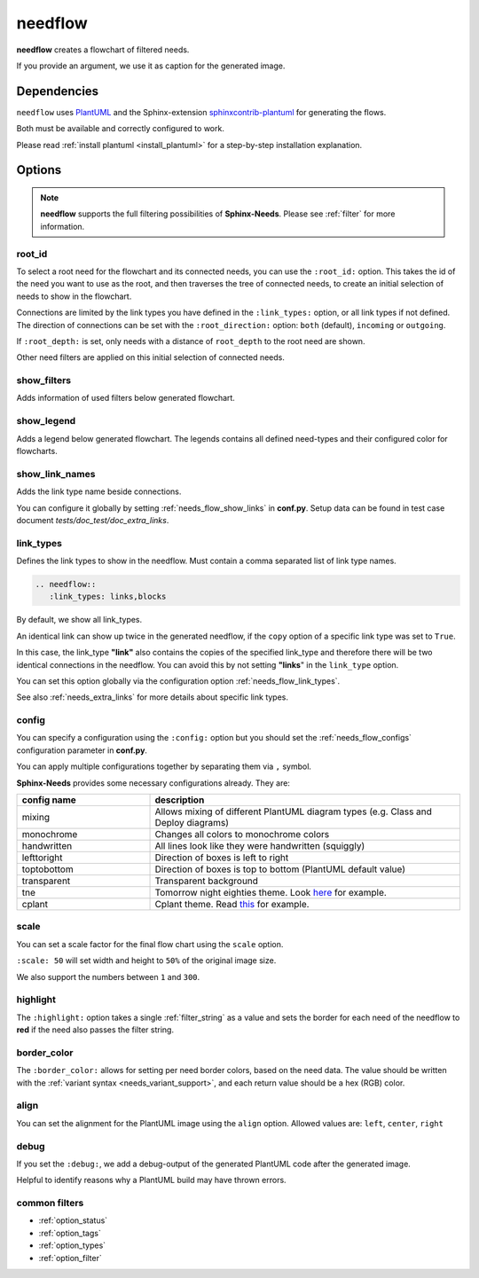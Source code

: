 .. _needflow:

needflow
========

.. versionadded:: 0.2.0

**needflow** creates a flowchart of filtered needs.

If you provide an argument, we use it as caption for the generated image.

.. need-example::

   .. needflow:: My first needflow
      :filter: is_need
      :tags: flow_example
      :link_types: tests, blocks
      :show_link_names:

Dependencies
------------

``needflow`` uses `PlantUML <http://plantuml.com>`_ and the
Sphinx-extension `sphinxcontrib-plantuml <https://pypi.org/project/sphinxcontrib-plantuml/>`_ for generating the flows.

Both must be available and correctly configured to work.

Please read :ref:`install plantuml <install_plantuml>` for a step-by-step installation explanation.

Options
-------

.. note::

   **needflow** supports the full filtering possibilities of **Sphinx-Needs**.
   Please see :ref:`filter` for more information.

.. _needflow_root_id:
.. _needflow_root_direction:
.. _needflow_root_depth:

root_id
~~~~~~~

.. versionadded:: 2.2.0

To select a root need for the flowchart and its connected needs, you can use the ``:root_id:`` option.
This takes the id of the need you want to use as the root,
and then traverses the tree of connected needs, to create an initial selection of needs to show in the flowchart.

Connections are limited by the link types you have defined in the ``:link_types:`` option, or all link types if not defined.
The direction of connections can be set with the ``:root_direction:`` option:
``both`` (default), ``incoming`` or ``outgoing``.

If ``:root_depth:`` is set, only needs with a distance of ``root_depth`` to the root need are shown.

Other need filters are applied on this initial selection of connected needs.

.. need-example::

   .. needflow::
      :root_id: spec_flow_002
      :root_direction: incoming
      :link_types: tests, blocks
      :show_link_names:

   .. needflow::
      :root_id: spec_flow_002
      :root_direction: outgoing
      :link_types: tests, blocks
      :show_link_names:

   .. needflow::
      :root_id: spec_flow_002
      :root_direction: outgoing
      :root_depth: 1
      :link_types: tests, blocks
      :show_link_names:

.. _needflow_show_filters:

show_filters
~~~~~~~~~~~~

Adds information of used filters below generated flowchart.

.. need-example::

   .. needflow::
      :tags: main_example
      :show_filters:

.. _needflow_show_legend:

show_legend
~~~~~~~~~~~

Adds a legend below generated flowchart. The legends contains all defined need-types and their configured color
for flowcharts.

.. need-example::

   .. needflow::
      :tags: main_example
      :show_legend:

.. _needflow_show_link_names:

show_link_names
~~~~~~~~~~~~~~~

.. versionadded:: 0.3.11

Adds the link type name beside connections.

You can configure it globally by setting :ref:`needs_flow_show_links` in **conf.py**.
Setup data can be found in test case document `tests/doc_test/doc_extra_links`.

.. need-example::

   .. needflow::
      :tags: main_example
      :show_link_names:

.. _needflow_link_types:

link_types
~~~~~~~~~~

.. versionadded:: 0.3.11

Defines the link types to show in the needflow.
Must contain a comma separated list of link type names.

.. code-block:: rst

    .. needflow::
       :link_types: links,blocks


By default, we show all link_types.

An identical link can show up twice in the generated needflow, if the ``copy``
option of a specific link type was set to ``True``.

In this case, the link_type **"link"** also contains the copies of the specified link_type and therefore
there will be two identical connections in the needflow.
You can avoid this by not setting **"links**" in the ``link_type`` option.

You can set this option globally via the configuration option :ref:`needs_flow_link_types`.

See also :ref:`needs_extra_links` for more details about specific link types.

.. need-example::

   .. req:: A requirement
      :id: req_flow_001
      :tags: flow_example

   .. spec:: A specification
      :id: spec_flow_001
      :blocks: req_flow_001
      :tags: flow_example

      :need_part:`(subspec_1)A testable part of the specification`

      :need_part:`(subspec_2)Another testable part of the specification`

      .. spec:: A child specification
         :id: spec_flow_003
         :blocks: req_flow_001
         :tags: flow_example

   .. spec:: Another specification
      :id: spec_flow_002
      :links: req_flow_001
      :blocks: spec_flow_001
      :tags: flow_example

   .. test:: A test case
      :id: test_flow_001
      :tests: spec_flow_002, spec_flow_001.subspec_1, spec_flow_001.subspec_2
      :tags: flow_example

   .. needflow::
      :tags: flow_example
      :link_types: tests, blocks
      :show_link_names:

.. _needflow_config:

config
~~~~~~

.. versionadded:: 0.5.2

You can specify a configuration using the ``:config:`` option but you should
set the :ref:`needs_flow_configs` configuration parameter in **conf.py**.

.. need-example::

   .. needflow::
      :filter: is_need
      :tags: flow_example
      :types: spec
      :link_types: tests, blocks
      :show_link_names:
      :config: monochrome

You can apply multiple configurations together by separating them via ``,`` symbol.

.. need-example::

   .. needflow::
      :filter: is_need
      :tags: flow_example
      :types: spec
      :link_types: tests, blocks
      :show_link_names:
      :config: monochrome,lefttoright,handwritten

**Sphinx-Needs** provides some necessary configurations already. They are:

.. list-table::
   :header-rows: 1
   :widths: 30,70

   - * config name
     * description
   - * mixing
     * Allows mixing of different PlantUML diagram types (e.g. Class and Deploy diagrams)
   - * monochrome
     * Changes all colors to monochrome colors
   - * handwritten
     * All lines look like they were handwritten (squiggly)
   - * lefttoright
     * Direction of boxes is left to right
   - * toptobottom
     * Direction of boxes is top to bottom (PlantUML default value)
   - * transparent
     * Transparent background
   - * tne
     * Tomorrow night eighties theme. Look `here <https://github.com/gabrieljoelc/plantuml-themes>`_ for example.
   - * cplant
     * Cplant theme. Read `this <https://github.com/aoki/cplant>`_ for example.

.. _needflow_scale:

scale
~~~~~

.. versionadded:: 0.5.3

You can set a scale factor for the final flow chart using the ``scale`` option.

``:scale: 50`` will set width and height to ``50%`` of the original image size.

We also support the numbers between ``1`` and ``300``.

.. need-example::

   .. needflow::
      :filter: is_need
      :tags: flow_example
      :link_types: tests, blocks
      :scale: 50

.. _needflow_highlight:

highlight
~~~~~~~~~

.. versionadded:: 0.5.3

The ``:highlight:`` option takes a single :ref:`filter_string` as a value and
sets the border for each need of the needflow to **red** if the need also passes the filter string.

.. need-example::

   .. needflow::
      :tags: flow_example
      :link_types: tests, blocks
      :highlight: id in ['spec_flow_002', 'subspec_2'] or type == 'req'

.. _needflow_border_color:

border_color
~~~~~~~~~~~~

.. versionadded:: 3.0.0

The ``:border_color:`` allows for setting per need border colors, based on the need data.
The value should be written with the :ref:`variant syntax <needs_variant_support>`, and each return value should be a hex (RGB) color.

.. need-example::

   .. needflow:: Engineering plan to develop a car
      :tags: flow_example
      :link_types: tests, blocks
      :border_color:
         [type == 'req']:FF0000,
         [type == 'spec']:0000FF,
         [type == 'test']:00FF00

.. _needflow_align:

align
~~~~~

You can set the alignment for the PlantUML image using the ``align`` option.
Allowed values are: ``left``, ``center``, ``right``

.. need-example::

   .. needflow::
      :filter: is_need and type == 'spec'
      :tags: flow_example
      :align: center

.. _needflow_debug:

debug
~~~~~

.. versionadded:: 0.5.2

If you set the ``:debug:``, we add a debug-output of the generated PlantUML code after the generated image.

Helpful to identify reasons why a PlantUML build may have thrown errors.

.. need-example::

   .. needflow::
      :filter: is_need
      :tags: flow_example
      :link_types: tests, blocks
      :config:  lefttoright, handwritten
      :debug:

common filters
~~~~~~~~~~~~~~

* :ref:`option_status`
* :ref:`option_tags`
* :ref:`option_types`
* :ref:`option_filter`

